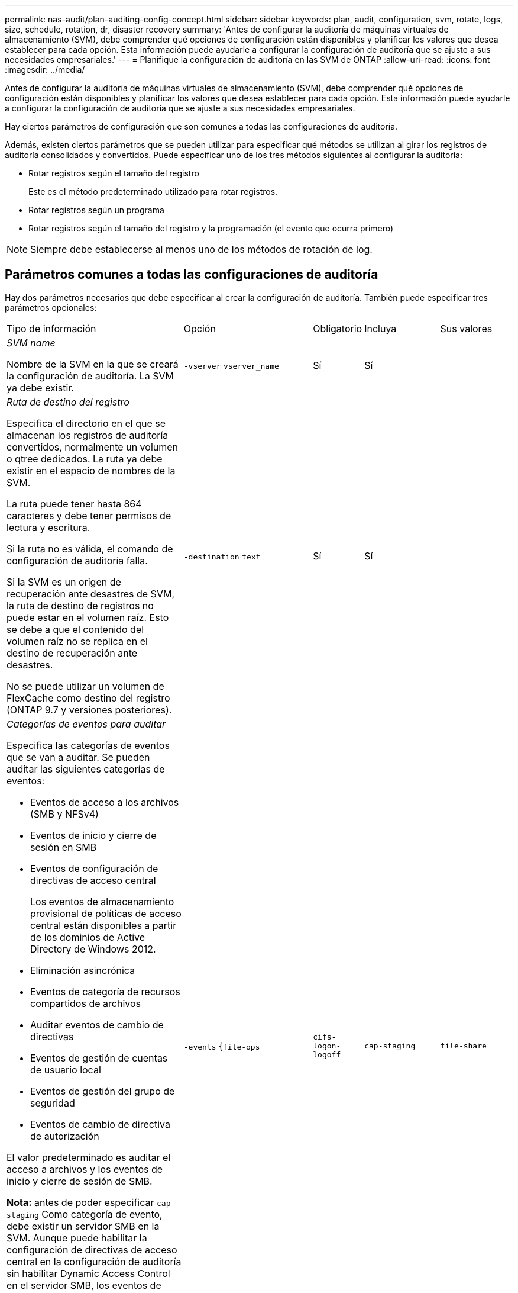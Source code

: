 ---
permalink: nas-audit/plan-auditing-config-concept.html 
sidebar: sidebar 
keywords: plan, audit, configuration, svm, rotate, logs, size, schedule, rotation, dr, disaster recovery 
summary: 'Antes de configurar la auditoría de máquinas virtuales de almacenamiento (SVM), debe comprender qué opciones de configuración están disponibles y planificar los valores que desea establecer para cada opción. Esta información puede ayudarle a configurar la configuración de auditoría que se ajuste a sus necesidades empresariales.' 
---
= Planifique la configuración de auditoría en las SVM de ONTAP
:allow-uri-read: 
:icons: font
:imagesdir: ../media/


[role="lead"]
Antes de configurar la auditoría de máquinas virtuales de almacenamiento (SVM), debe comprender qué opciones de configuración están disponibles y planificar los valores que desea establecer para cada opción. Esta información puede ayudarle a configurar la configuración de auditoría que se ajuste a sus necesidades empresariales.

Hay ciertos parámetros de configuración que son comunes a todas las configuraciones de auditoría.

Además, existen ciertos parámetros que se pueden utilizar para especificar qué métodos se utilizan al girar los registros de auditoría consolidados y convertidos. Puede especificar uno de los tres métodos siguientes al configurar la auditoría:

* Rotar registros según el tamaño del registro
+
Este es el método predeterminado utilizado para rotar registros.

* Rotar registros según un programa
* Rotar registros según el tamaño del registro y la programación (el evento que ocurra primero)


[NOTE]
====
Siempre debe establecerse al menos uno de los métodos de rotación de log.

====


== Parámetros comunes a todas las configuraciones de auditoría

Hay dos parámetros necesarios que debe especificar al crear la configuración de auditoría. También puede especificar tres parámetros opcionales:

[cols="40,30,10,10,10"]
|===


| Tipo de información | Opción | Obligatorio | Incluya | Sus valores 


 a| 
_SVM name_

Nombre de la SVM en la que se creará la configuración de auditoría. La SVM ya debe existir.
 a| 
`-vserver` `vserver_name`
 a| 
Sí
 a| 
Sí
 a| 



 a| 
_Ruta de destino del registro_

Especifica el directorio en el que se almacenan los registros de auditoría convertidos, normalmente un volumen o qtree dedicados. La ruta ya debe existir en el espacio de nombres de la SVM.

La ruta puede tener hasta 864 caracteres y debe tener permisos de lectura y escritura.

Si la ruta no es válida, el comando de configuración de auditoría falla.

Si la SVM es un origen de recuperación ante desastres de SVM, la ruta de destino de registros no puede estar en el volumen raíz. Esto se debe a que el contenido del volumen raíz no se replica en el destino de recuperación ante desastres.

No se puede utilizar un volumen de FlexCache como destino del registro (ONTAP 9.7 y versiones posteriores).
 a| 
`-destination` `text`
 a| 
Sí
 a| 
Sí
 a| 



 a| 
_Categorías de eventos para auditar_

Especifica las categorías de eventos que se van a auditar. Se pueden auditar las siguientes categorías de eventos:

* Eventos de acceso a los archivos (SMB y NFSv4)
* Eventos de inicio y cierre de sesión en SMB
* Eventos de configuración de directivas de acceso central
+
Los eventos de almacenamiento provisional de políticas de acceso central están disponibles a partir de los dominios de Active Directory de Windows 2012.

* Eliminación asincrónica
* Eventos de categoría de recursos compartidos de archivos
* Auditar eventos de cambio de directivas
* Eventos de gestión de cuentas de usuario local
* Eventos de gestión del grupo de seguridad
* Eventos de cambio de directiva de autorización


El valor predeterminado es auditar el acceso a archivos y los eventos de inicio y cierre de sesión de SMB.

*Nota:* antes de poder especificar `cap-staging` Como categoría de evento, debe existir un servidor SMB en la SVM. Aunque puede habilitar la configuración de directivas de acceso central en la configuración de auditoría sin habilitar Dynamic Access Control en el servidor SMB, los eventos de configuración de directivas de acceso central sólo se generan si el control de acceso dinámico está habilitado. El control de acceso dinámico se activa mediante una opción de servidor SMB. No está habilitado de forma predeterminada.
 a| 
`-events` {`file-ops`|`cifs-logon-logoff`|`cap-staging`|`file-share`|`audit-policy-change`|`user-account`|`security-group`|`authorization-policy-change`|`async-delete`}
 a| 
No
 a| 
 a| 



 a| 
_Formato de salida del archivo de registro_

Determina el formato de salida de los registros de auditoría. El formato de salida puede ser específico de ONTAP `XML` O Microsoft Windows `EVTX` formato de registro. De forma predeterminada, el formato de salida es `EVTX`.
 a| 
`-format` {`xml`|`evtx`}
 a| 
No
 a| 
 a| 



 a| 
_Límite de rotación de los archivos de registro_

Determina cuántos archivos de registro de auditoría se retendrán antes de rotar el archivo de registro más antiguo. Por ejemplo, si introduce un valor de `5`, se conservan los cinco últimos archivos de registro.

Valor de `0` indica que se conservan todos los archivos de registro. El valor predeterminado es 0.
 a| 
`-rotate-limit` `integer`
 a| 
No
 a| 
 a| 

|===


== Parámetros que se utilizan para determinar cuándo rotar registros de eventos de auditoría

*Rotar registros según el tamaño del registro*

El valor predeterminado es girar los registros de auditoría en función del tamaño.

* El tamaño predeterminado del registro es 100 MB
* Si desea utilizar el método de rotación de registro predeterminado y el tamaño de registro predeterminado, no necesita configurar ningún parámetro específico para la rotación de registros.
* Si desea rotar los registros de auditoría según un tamaño de registro solo, utilice el siguiente comando para anular la definición del `-rotate-schedule-minute` parámetro: `vserver audit modify -vserver vs0 -destination / -rotate-schedule-minute -`


Si no desea utilizar el tamaño predeterminado del registro, puede configurar el `-rotate-size` parámetro para especificar un tamaño de registro personalizado:

[cols="40,30,10,10,10"]
|===


| Tipo de información | Opción | Obligatorio | Incluya | Sus valores 


 a| 
_Límite de tamaño de archivo de registro_

Determina el límite de tamaño del archivo del registro de auditoría.
 a| 
`-rotate-size` {`integer`[KB|MB|GB|TB|PB]}
 a| 
No
 a| 
 a| 

|===
*Rotar registros en función de un horario*

Si opta por rotar los registros de auditoría según una programación, puede programar la rotación del registro utilizando los parámetros de rotación basados en tiempo en cualquier combinación.

* Si utiliza rotación basada en tiempo, el `-rotate-schedule-minute` el parámetro es obligatorio.
* Todos los demás parámetros de rotación basados en el tiempo son opcionales.
* El programa de rotación se calcula utilizando todos los valores relacionados con el tiempo.
+
Por ejemplo, si especifica solo el `-rotate-schedule-minute` parámetro, los archivos de registro de auditoría se rotan en función de los minutos especificados en todos los días de la semana, durante todas las horas en todos los meses del año.

* Si especifica solo uno o dos parámetros de rotación basados en la hora (por ejemplo, `-rotate-schedule-month` y.. `-rotate-schedule-minutes`), los archivos de registro se rotan en función de los valores de minutos que haya especificado en todos los días de la semana, durante todas las horas, pero sólo durante los meses especificados.
+
Por ejemplo, puede especificar que el registro de auditoría se va a rotar durante los meses de enero, marzo y agosto todos los lunes, miércoles y sábados a las 10:30 a.m.

* Si especifica valores para ambos `-rotate-schedule-dayofweek` y.. `-rotate-schedule-day`, se consideran independientes.
+
Por ejemplo, si especifica `-rotate-schedule-dayofweek` Como viernes y. `-rotate-schedule-day` Como 13, los registros de auditoría se girarían cada viernes y el día 13 del mes especificado, no sólo cada viernes 13.

* Si desea rotar los registros de auditoría según una programación solo, se debe utilizar el siguiente comando para anular la definición del `-rotate-size` parámetro: `vserver audit modify -vserver vs0 -destination / -rotate-size -`


Puede utilizar la siguiente lista de parámetros de auditoría disponibles para determinar qué valores utilizar para configurar una programación para las rotaciones del registro de eventos de auditoría:

[cols="40,30,10,10,10"]
|===


| Tipo de información | Opción | Obligatorio | Incluya | Sus valores 


 a| 
_Registro del programa de rotación: Mes_

Determina la programación mensual para registros de auditoría giratorios.

Los valores válidos son `January` por `December`, y. `all`. Por ejemplo, puede especificar que el registro de auditoría se va a rotar durante los meses enero, marzo y agosto.
 a| 
`-rotate-schedule-month` `chron_month`
 a| 
No
 a| 
 a| 



 a| 
_Registro del programa de rotación: Día de la semana_

Determina la programación diaria (día de la semana) para los registros de auditoría giratorios.

Los valores válidos son `Sunday` por `Saturday`, y. `all`. Por ejemplo, puede especificar que el registro de auditoría se gire los martes y viernes o durante todos los días de una semana.
 a| 
`-rotate-schedule-dayofweek` `chron_dayofweek`
 a| 
No
 a| 
 a| 



 a| 
_Registro del programa de rotación: Día_

Determina el día del programa del mes para rotar el registro de auditoría.

Los valores válidos van desde `1` por `31`. Por ejemplo, puede especificar que el registro de auditoría se va a rotar los días 10 y 20 del mes, o todos los días del mes.
 a| 
`-rotate-schedule-day` `chron_dayofmonth`
 a| 
No
 a| 
 a| 



 a| 
_Registro de la rotación del programa: Hora_

Determina la programación horaria para rotar el registro de auditoría.

Los valores válidos van desde `0` (medianoche) a. `23` (a las 11:00). Especificando `all` gira los registros de auditoría cada hora. Por ejemplo, puede especificar que el registro de auditoría se gire a las 6 (6 a.m.) y 18 (6 p.m.).
 a| 
`-rotate-schedule-hour` `chron_hour`
 a| 
No
 a| 
 a| 



 a| 
_Registro del programa de rotación: Minuto_

Determina la programación de minutos para rotar el registro de auditoría.

Los valores válidos van desde `0` para `59`. Por ejemplo, puede especificar que el registro de auditoría se va a rotar a 30 minutos.
 a| 
`-rotate-schedule-minute` `chron_minute`
 a| 
Sí, si se configura la rotación del registro basada en horario; de lo contrario, no
 a| 
 a| 

|===
*Rotar registros según el tamaño del registro y el horario*

Puede elegir girar los archivos de registro según el tamaño del registro y una programación configurando ambos `-rotate-size` parámetros y parámetros de rotación basados en tiempo en cualquier combinación. Por ejemplo: Si `-rotate-size` Se establece en 10 MB y. `-rotate-schedule-minute` Se establece en 15, los archivos de registro giran cuando el tamaño del archivo de registro alcanza 10 MB o en el 15 minuto de cada hora (el evento que ocurra primero).
